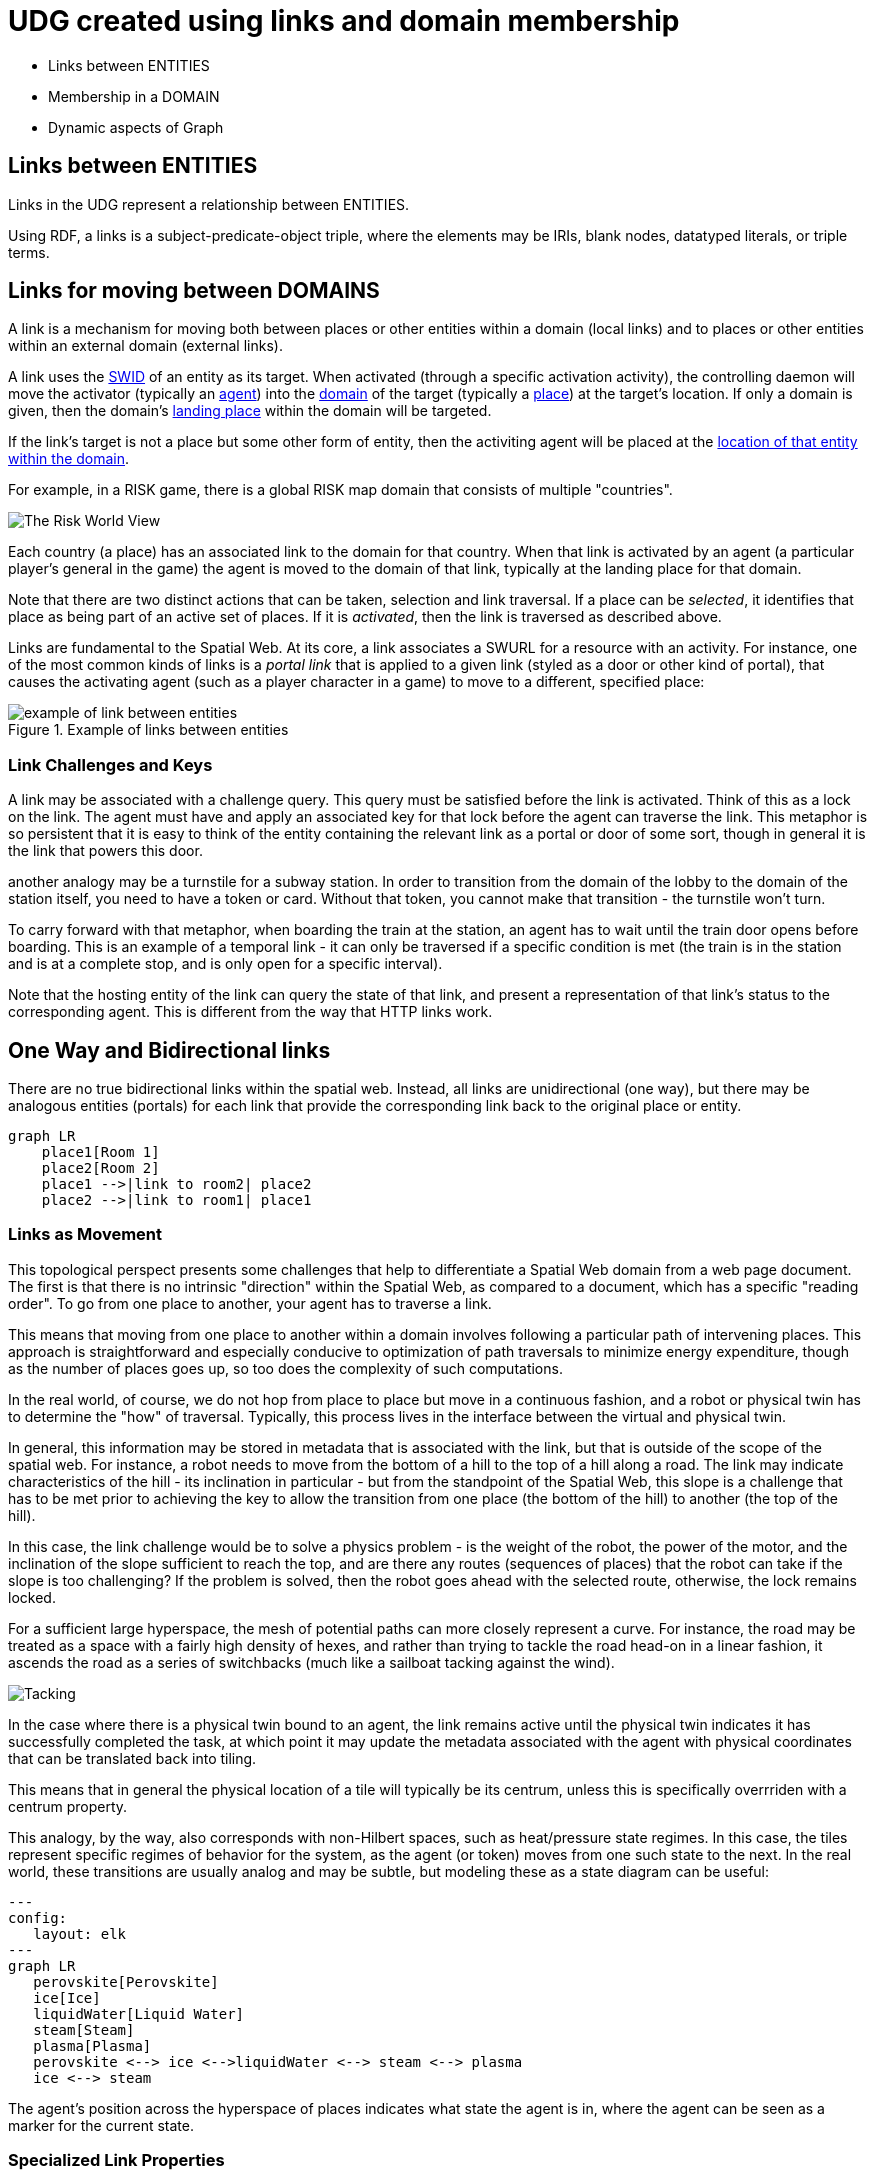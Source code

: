 [[links]]
= UDG created using links and domain membership

* Links between ENTITIES
* Membership in a DOMAIN
* Dynamic aspects of Graph

== Links between ENTITIES

Links in the UDG represent a relationship between ENTITIES.

Using RDF, a links is a subject-predicate-object triple, where the elements may
be IRIs, blank nodes, datatyped literals, or triple terms.


== Links for moving between DOMAINS

A link is a mechanism for moving both between places or other entities within a
domain (local links) and to places or other entities within an external domain
(external links).

A link uses the link:swids.md[SWID] of an entity as its target. When activated
(through a specific activation activity), the controlling daemon will move the
activator (typically an link:agents.md[agent]) into the link:domain.md[domain]
of the target (typically a link:places.md[place]) at the target's location. If
only a domain is given, then the domain's
link:places.md=landing-places[landing place] within the domain will be targeted.

If the link's target is not a place but some other form of entity, then the
activiting agent will be placed at the
link:places.md=entities-as-places[location of that entity within the domain].


[example]
====
For example, in a RISK game, there is a global RISK map domain that consists of
multiple "countries".

image::risk-map.png[The Risk World View]

Each country (a place) has an associated link to the domain for that country.
When that link is activated by an agent (a particular player's general in the
game) the agent is moved to the domain of that link, typically at the landing
place for that domain.
====

Note that there are two distinct actions that can be taken, selection and link
traversal. If a place can be __selected__, it identifies that place as being
part of an active set of places. If it is __activated__, then the link is
traversed as described above.

Links are fundamental to the Spatial Web. At its core, a link associates a SWURL
for a resource with an activity. For instance, one of the most common kinds of
links is a ___portal link___ that is applied to a given link (styled as a door
or other kind of portal), that causes the activating agent (such as a player
character in a game) to move to a different, specified place:

[[links-game-example]]
.Example of links between entities
image::links-game-example.png[example of link between entities]


// [source,mermaid]
// ----
// graph LR
//     portal1-1[fa:fa-door-open<br><b>Agent</b><br>Portal]:::agent
//     pc1-1[fa:fa-chess-pawn<br><b>Agent</b><br>Player Character]:::agent
//     room1-1[fa:fa-map-marker-alt<br><b>Place</b><br>Room 1]:::place
//     room2-1[fa:fa-map-marker-alt<br><b>Place</b><br>Room 2]:::place
//     activity1-1[fa:fa-bolt <br><b>Activity</b><br>Transfer Agent]:::activity
//     credential1-1[fa:fa-wallet <br><b>Credential</b><br>Traversal Document]:::credential
//     link1-1[fa:fa-link<br><b>Link</b><br>Link]:::swlink
//     link1-1 -->|initiating agent| pc1-1
//     link1-1 -->|targeted agent| pc1-1
//     link1-1 -->|from| room1-1
//     link1-1 -->|to| room2-1
//     link1-1 -->|has activity| activity1-1
//     link1-1 -->|requires credential| credential1-1
//     portal1-1 -->|has link| link1-1
//     pc1-1 -->|has credential| credential1-1
//
//  classDef swlink fill:orange
//  classDef agent fill:lightBlue
//  classDef place fill:lightGreen
//  classDef activity fill:yellow
//  classDef credential fill:ivory
// ----



=== Link Challenges and Keys

A link may be associated with a challenge query. This query must be satisfied
before the link is activated. Think of this as a lock on the link. The agent
must have and apply an associated key for that lock before the agent can
traverse the link. This metaphor is so persistent that it is easy to think of
the entity containing the relevant link as a portal or door of some sort, though
in general it is the link that powers this door.

another analogy may be a turnstile for a subway station. In order to transition
from the domain of the lobby to the domain of the station itself, you need to
have a token or card. Without that token, you cannot make that transition - the
turnstile won't turn.

To carry forward with that metaphor, when boarding the train at the station, an
agent has to wait until the train door opens before boarding. This is an example
of a temporal link - it can only be traversed if a specific condition is met
(the train is in the station and is at a complete stop, and is only open for a
specific interval).

Note that the hosting entity of the link can query the state of that link, and
present a representation of that link's status to the corresponding agent. This
is different from the way that HTTP links work.

== One Way and Bidirectional links

There are no true bidirectional links within the spatial web. Instead, all links
are unidirectional (one way), but there may be analogous entities (portals) for
each link that provide the corresponding link back to the original place or
entity.

[source,mermaid]
----
graph LR
    place1[Room 1]
    place2[Room 2]
    place1 -->|link to room2| place2
    place2 -->|link to room1| place1
----

=== Links as Movement

This topological perspect presents some challenges that help to differentiate a
Spatial Web domain from a web page document. The first is that there is no
intrinsic "direction" within the Spatial Web, as compared to a document, which
has a specific "reading order". To go from one place to another, your agent has
to traverse a link.

This means that moving from one place to another within a domain involves
following a particular path of intervening places. This approach is
straightforward and especially conducive to optimization of path traversals to
minimize energy expenditure, though as the number of places goes up, so too does
the complexity of such computations.

In the real world, of course, we do not hop from place to place but move in a
continuous fashion, and a robot or physical twin has to determine the "how" of
traversal. Typically, this process lives in the interface between the virtual
and physical twin.

In general, this information may be stored in metadata that is associated with
the link, but that is outside of the scope of the spatial web. For instance, a
robot needs to move from the bottom of a hill to the top of a hill along a road.
The link may indicate characteristics of the hill - its inclination in
particular - but from the standpoint of the Spatial Web, this slope is a
challenge that has to be met prior to achieving the key to allow the transition
from one place (the bottom of the hill) to another (the top of the hill).

In this case, the link challenge would be to solve a physics problem - is the
weight of the robot, the power of the motor, and the inclination of the slope
sufficient to reach the top, and are there any routes (sequences of places) that
the robot can take if the slope is too challenging? If the problem is solved,
then the robot goes ahead with the selected route, otherwise, the lock remains
locked.

For a sufficient large hyperspace, the mesh of potential paths can more closely
represent a curve. For instance, the road may be treated as a space with a
fairly high density of hexes, and rather than trying to tackle the road head-on
in a linear fashion, it ascends the road as a series of switchbacks (much like a
sailboat tacking against the wind).

image::tacking.png[Tacking]

In the case where there is a physical twin bound to an agent, the link remains
active until the physical twin indicates it has successfully completed the task,
at which point it may update the metadata associated with the agent with
physical coordinates that can be translated back into tiling.

This means that in general the physical location of a tile will typically be its
centrum, unless this is specifically overrriden with a centrum property.

This analogy, by the way, also corresponds with non-Hilbert spaces, such as
heat/pressure state regimes. In this case, the tiles represent specific regimes
of behavior for the system, as the agent (or token) moves from one such state to
the next. In the real world, these transitions are usually analog and may be
subtle, but modeling these as a state diagram can be useful:

[source,mermaid]
----
---
config:
   layout: elk
---
graph LR
   perovskite[Perovskite]
   ice[Ice]
   liquidWater[Liquid Water]
   steam[Steam]
   plasma[Plasma]
   perovskite <--> ice <-->liquidWater <--> steam <--> plasma
   ice <--> steam
----

The agent's position across the hyperspace of places indicates what state the
agent is in, where the agent can be seen as a marker for the current state.

=== Specialized Link Properties

A link can be set to be *__inactive__* and/or *__hidden__*. It's also possible
to have *__nested links__*.

==== Inactive Links

An inactive link is visible, but can't be activated. Inactive links may serve
the purpose of being descriptive (in a way similar to an inactive option in a
select control in HTML works) or may be a divider.

==== Hidden Links

__Hidden Links__ are links that cause their containing entity to be invisible
until a specific condition is met in the environment (such as the agent finding
a magic scroll or having a certain power level).

=== Nexted Links

__Nested Links__ are links that point to other links. These are frequently used
in menus, but they can also be used for things like double key authentication.

==== Programmatic Links

Ordinarily a link changes the location of the activating agent to a target SWID.
Howevever, if a link does not have a target but does have an activity, then the
activity is initiated once the initiating conditions are met, with the agent
being passed as an argument.

This is a mechanism by which activation of a link may introduce a change in the
agent. For instance, dringing a magic potion (activating the link of that
potion, may make the agent "stronger" in game terms ... or may turn them into a
frog.

Such a programmatic link also passes the linking entity. This can, for instance,
inactivate the link once the potion is consumed, or make it hidden and inactive
(which means that it can be removed from the domain).

==== Subsystem or Holonic Links

An internal state link describes the connection between an agent and its
subsystem domains. Such links are usually indicated in the interface by some
form of common icon or identifier, with a corresponding icon when within the
subsystem indicating a link to the super-domain for that agent. As with all
links, traversing the link will take you to the subdomain in question, while
traversing the inverse link will take you back to the superdomain.

A ___place___ in this case is treated as an agent. That is to say, if an agent
is located on a given place, and that place has a subdomain that provides a
higher level of detail or a portion of the overall hyperspace of the domain,
then clicking on the holonic link will take you to sub-place domain.

For instance, a given planet domain may have multiple places that represent the
countries of that planet. Clicking on the country icon will change the active
domain for that user to the country in question, which may then display
different place markers indicating active cities or regions, and will also
indicate a super-icon that will take the agent back to the relevant country.
Note that the icons in question may reflect some relevant information about the
country in its visualization, and the `about` display for that country can also
provide summary metadata - another form of map.

This points to the fact that most links have two distinct modes - a selection
mode that is used to indicate the resource is of interest (bringing up
metadata), and an activate mode that causes the shift of the agent from the
source to the target link. In a GUI, this may be represented as a single click
vs. a double click, but these are implementation specific.

==== Portal Links

Places are agents that represent specific locations rather than people,
characters, bots, etc. They are all part of the same domain and generally just
handle movement within the domain. A good example of a place to place movement
is in the Street View mode of Google maps, where, depending upon your
orientation, you will see several icons indicating movement is possible to a
different place in the same scope.

Places, consequently, can be thought of as a necessary kludge - they allow for
changing perspective while still being part of the same security and activities
context, and they play a significant role in tours, wizards, educational systems
and other use cases.

A place link is essentially a __portal__ that will take an agent from one place
to another within the domain. Such links are topological rather than
topographical, in that such links are not necessarily dependent upon contiguity
or geometry.

Portals may be one, two or multi-sided, and, as with all links, access may be
constrained by the requirement that the initiating agent has access to a
cryptographic key in order to activate the link. Such keys may be associated
with dedicated agents in a Bag relationship.

Portals can exist between places in different domains, even if those domains
aren't nested. For instance, in a conquest game there are natural boundaries and
fords that exist between different domains within distinct but affiliated
spatial web nodes. In general, each domain will require that the agent have an
affiliate key in order to enter into that domain, and the domain manager will be
responsible for managing the replication (and disabling) of agents moving from
one system to another across SW Node boundaries.

==== Bag Links

One common use case in the spatial web occurs when one agent (say a truck) acts
as a transport for another agent (such as a package). The container in this case
places the contents onto a Bag Place - part of the container's domain that can
be thought of as the "Bag of Holding" for that container. The carrying capacity
for that bag can be determined individually for that particular place (it may be
by weight, by volume, by insurability, or by some even more exotic measure)

Each carried agent in turn has a specific credential key that can serve as a key
to a portal (or other linked agent). These are connected to the carrier agent
through a bag link. In effect the carrier can "borrow" the key of the carried
item.

A carryable agent in that case can be "picked up" by the carrier agent and thus
removed from the place within the active domain into the bag place in the
carrier's domain. Even if the carrier moves to a new domain, the carried object
stays associated with the carrier's internal domain "bag". The carried agent can
be used by the carrier to activate a portal or similar Thing agent.

[quote]
____
It is worth noting here that activation of a bag item _may_ also cause the
item to expire, in essence, being removed from the bag upon use. Additionally, a
carried item may be transferred to another agent or "dropped" into the current
place. That has obvious implications for both supply chain scenarios and
e-commerce scenarios, where a specific virtual item is "sold" to another agent,
and its use in role playing games should be self-evident.
____


==== Agent-to-Agent Links and Channels

A link can also connect two or more agents. Again in its simplest form, such a
link can allow for "teleportation" of one agent to the location of the other,
but outside of specialized games, this is likely an edge case. However, a much
more critical use case is connecting one agent that is in effect a camera (a
sensor array) with another agent that is a display or monitor. This will usually
be accomplished via a channel (it is arguably whether a link and a channel are
related, though there is some overlap).

One particular mechanism that may be worth thinking about in agent-to-agent
communication is the use of a filter acting on a channel to limit it to a small
subset of properties on an entity's state vector. For instance, one such channel
may be a message property that could be periodically polled. As this message
property changes, this would be reflected across the channel to all subscribers
to that channel (this may be analogous to Scott's LENS concept)

This could also be used to monitor the value of a given set of properties such
as position, temperature, funds, or emotional state. Since in many cases, these
values may be computed rather than intrinsic, this provides a light-weight
mechanism for determining relevant state without needing to know the internal
mechanisms for that agent.

==== Button or Selector Links

If no Activation handler is specified for the link, then the activity will be
dependent upon the type of agent doing (and receiving the invocation). However,
if an activation handler is available as part of the activations for that link,
then the presented handler will be invoked first, and the option to propagate
the event to its default afterwards can be controlled by the handler. These are
called button or selector links, and in essence they represent a significant
component in the form interface for the given entity.

==== Architecture of Links

A link transmits the following information to the domain manager:

* initiator of the link
* recipient of the link
* target of the link
* type of link (if known)
* time and place of the link
* periodicity
* duration

Once this is received by the domain manager, it uses the context determined by
these parameters to determine other necessary metadata. These are then passed to
the link's activation handler (or the defaults relevant by type) to perform the
associated link action.

Links can be set up by the domain designer via the periodicity property as one
of singleton (the link is only activated once) or periodic (the link is invoked
across a given channel periodically until either the link is terminated or the
channel's time-to-live (TTL) is exceeded). Once the link completes, it will
either be reset (the default) or it will be expired (for links that expire upon
use).

This operation is handled by the domain manager. Note that in fully autonomous
operations, open links simply cause the agent to reset to the new place (and
domain, if this changes, without UX involvement. However, key activation still
requires the relevant credentials.